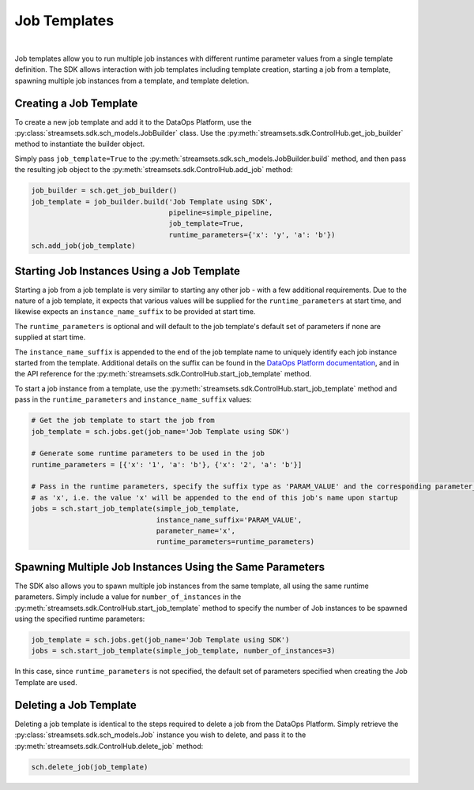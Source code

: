 Job Templates
=============
|
Job templates allow you to run multiple job instances with different runtime parameter values from a single template
definition. The SDK allows interaction with job templates including template creation, starting a job from a template,
spawning multiple job instances from a template, and template deletion.

Creating a Job Template
~~~~~~~~~~~~~~~~~~~~~~~

To create a new job template and add it to the DataOps Platform, use the :py:class:`streamsets.sdk.sch_models.JobBuilder`
class. Use the :py:meth:`streamsets.sdk.ControlHub.get_job_builder` method to instantiate the builder object.

Simply pass ``job_template=True`` to the :py:meth:`streamsets.sdk.sch_models.JobBuilder.build` method, and then pass the
resulting job object to the :py:meth:`streamsets.sdk.ControlHub.add_job` method:

.. code-block:: python

    job_builder = sch.get_job_builder()
    job_template = job_builder.build('Job Template using SDK',
                                     pipeline=simple_pipeline,
                                     job_template=True,
                                     runtime_parameters={'x': 'y', 'a': 'b'})
    sch.add_job(job_template)

Starting Job Instances Using a Job Template
~~~~~~~~~~~~~~~~~~~~~~~~~~~~~~~~~~~~~~~~~~~

Starting a job from a job template is very similar to starting any other job - with a few additional
requirements. Due to the nature of a job template, it expects that various values will be supplied for the
``runtime_parameters`` at start time, and likewise expects an ``instance_name_suffix`` to be provided at start time.

The ``runtime_parameters`` is optional and will default to the job template's default set of parameters if none are
supplied at start time.

The ``instance_name_suffix`` is appended to the end of the job template name to uniquely identify each job instance
started from the template. Additional details on the suffix can be found in the `DataOps Platform documentation <https://docs.streamsets.com/portal/platform-controlhub/controlhub/UserGuide/JobTemplates/JobInstances.html#concept_wmc_h2c_4fb>`_,
and in the API reference for the :py:meth:`streamsets.sdk.ControlHub.start_job_template` method.

To start a job instance from a template, use the :py:meth:`streamsets.sdk.ControlHub.start_job_template`
method and pass in the ``runtime_parameters`` and ``instance_name_suffix`` values:

.. code-block:: python

    # Get the job template to start the job from
    job_template = sch.jobs.get(job_name='Job Template using SDK')

    # Generate some runtime parameters to be used in the job
    runtime_parameters = [{'x': '1', 'a': 'b'}, {'x': '2', 'a': 'b'}]

    # Pass in the runtime parameters, specify the suffix type as 'PARAM_VALUE' and the corresponding parameter_name
    # as 'x', i.e. the value 'x' will be appended to the end of this job's name upon startup
    jobs = sch.start_job_template(simple_job_template,
                                  instance_name_suffix='PARAM_VALUE',
                                  parameter_name='x',
                                  runtime_parameters=runtime_parameters)

Spawning Multiple Job Instances Using the Same Parameters
~~~~~~~~~~~~~~~~~~~~~~~~~~~~~~~~~~~~~~~~~~~~~~~~~~~~~~~~~

The SDK also allows you to spawn multiple job instances from the same template, all using the same runtime parameters.
Simply include a value for ``number_of_instances`` in the :py:meth:`streamsets.sdk.ControlHub.start_job_template` method
to specify the number of Job instances to be spawned using the specified runtime parameters:

.. code-block:: python

    job_template = sch.jobs.get(job_name='Job Template using SDK')
    jobs = sch.start_job_template(simple_job_template, number_of_instances=3)

In this case, since ``runtime_parameters`` is not specified, the default set of parameters specified when creating the
Job Template are used.

Deleting a Job Template
~~~~~~~~~~~~~~~~~~~~~~~

Deleting a job template is identical to the steps required to delete a job from the DataOps Platform. Simply retrieve
the :py:class:`streamsets.sdk.sch_models.Job` instance you wish to delete, and pass it to the :py:meth:`streamsets.sdk.ControlHub.delete_job`
method:

.. code-block:: python

    sch.delete_job(job_template)
